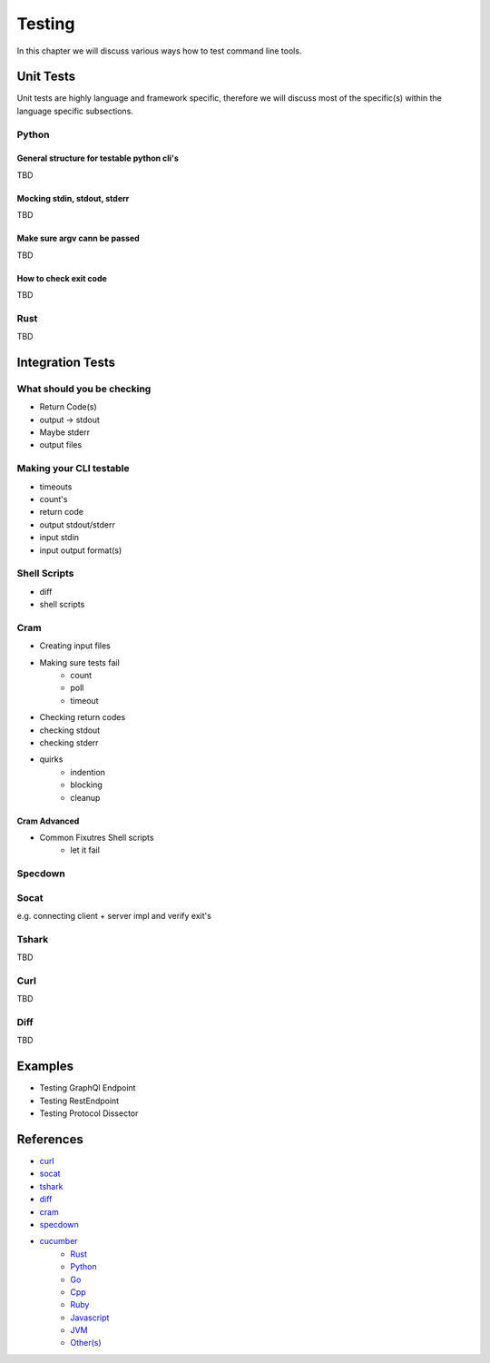 Testing
=======
In this chapter we will discuss various ways how to test command line tools.

Unit Tests
----------
Unit tests are highly language and framework specific, therefore we will discuss most of the specific(s) within
the language specific subsections.

Python
______

General structure for testable python cli's
********************************************
TBD

Mocking stdin, stdout, stderr
*****************************
TBD

Make sure argv cann be passed
*****************************
TBD

How to check exit code
**********************
TBD

Rust
______
TBD


Integration Tests
-----------------

What should you be checking
____________________________
* Return Code(s)
* output -> stdout
* Maybe stderr
* output files

Making your CLI testable
_________________________
* timeouts
* count's
* return code
* output stdout/stderr
* input stdin
* input output format(s)

Shell Scripts
_____________
* diff
* shell scripts

.. todo::

    * Shell testing tools?
    * Brickster?

Cram
____
* Creating input files
* Making sure tests fail
    - count
    - poll
    - timeout

* Checking return codes
* checking stdout
* checking stderr
* quirks
    - indention
    - blocking
    - cleanup

Cram Advanced
*************
* Common Fixutres Shell scripts
    - let it fail

Specdown
________


Socat
_____
e.g. connecting client + server impl and verify exit's

Tshark
______
TBD

Curl
______
TBD

Diff
______
TBD

Examples
--------
* Testing GraphQl Endpoint
* Testing RestEndpoint
* Testing Protocol Dissector


References
----------
* `curl <https://curl.se>`_
* `socat <http://www.dest-unreach.org/socat/>`_
* `tshark <https://www.wireshark.org/docs/man-pages/tshark.html>`_
* `diff <https://pubs.opengroup.org/onlinepubs/9699919799/utilities/diff.html>`_
* `cram <https://bitheap.org/cram/>`_
* `specdown <https://specdown.io>`_
* `cucumber <https://cucumber.io/tools/cucumber-open/>`_
    * `Rust <https://github.com/cucumber-rs/cucumber>`_
    * `Python <http://behave.readthedocs.io>`_
    * `Go <https://github.com/cucumber/godog>`_
    * `Cpp <https://github.com/cucumber/cucumber-cpp>`_
    * `Ruby <https://github.com/cucumber/cucumber-ruby>`_
    * `Javascript <https://github.com/cucumber/cucumber-js>`_
    * `JVM <https://github.com/cucumber/cucumber-jvm>`_
    * `Other(s) <https://github.com/cucumber>`_
